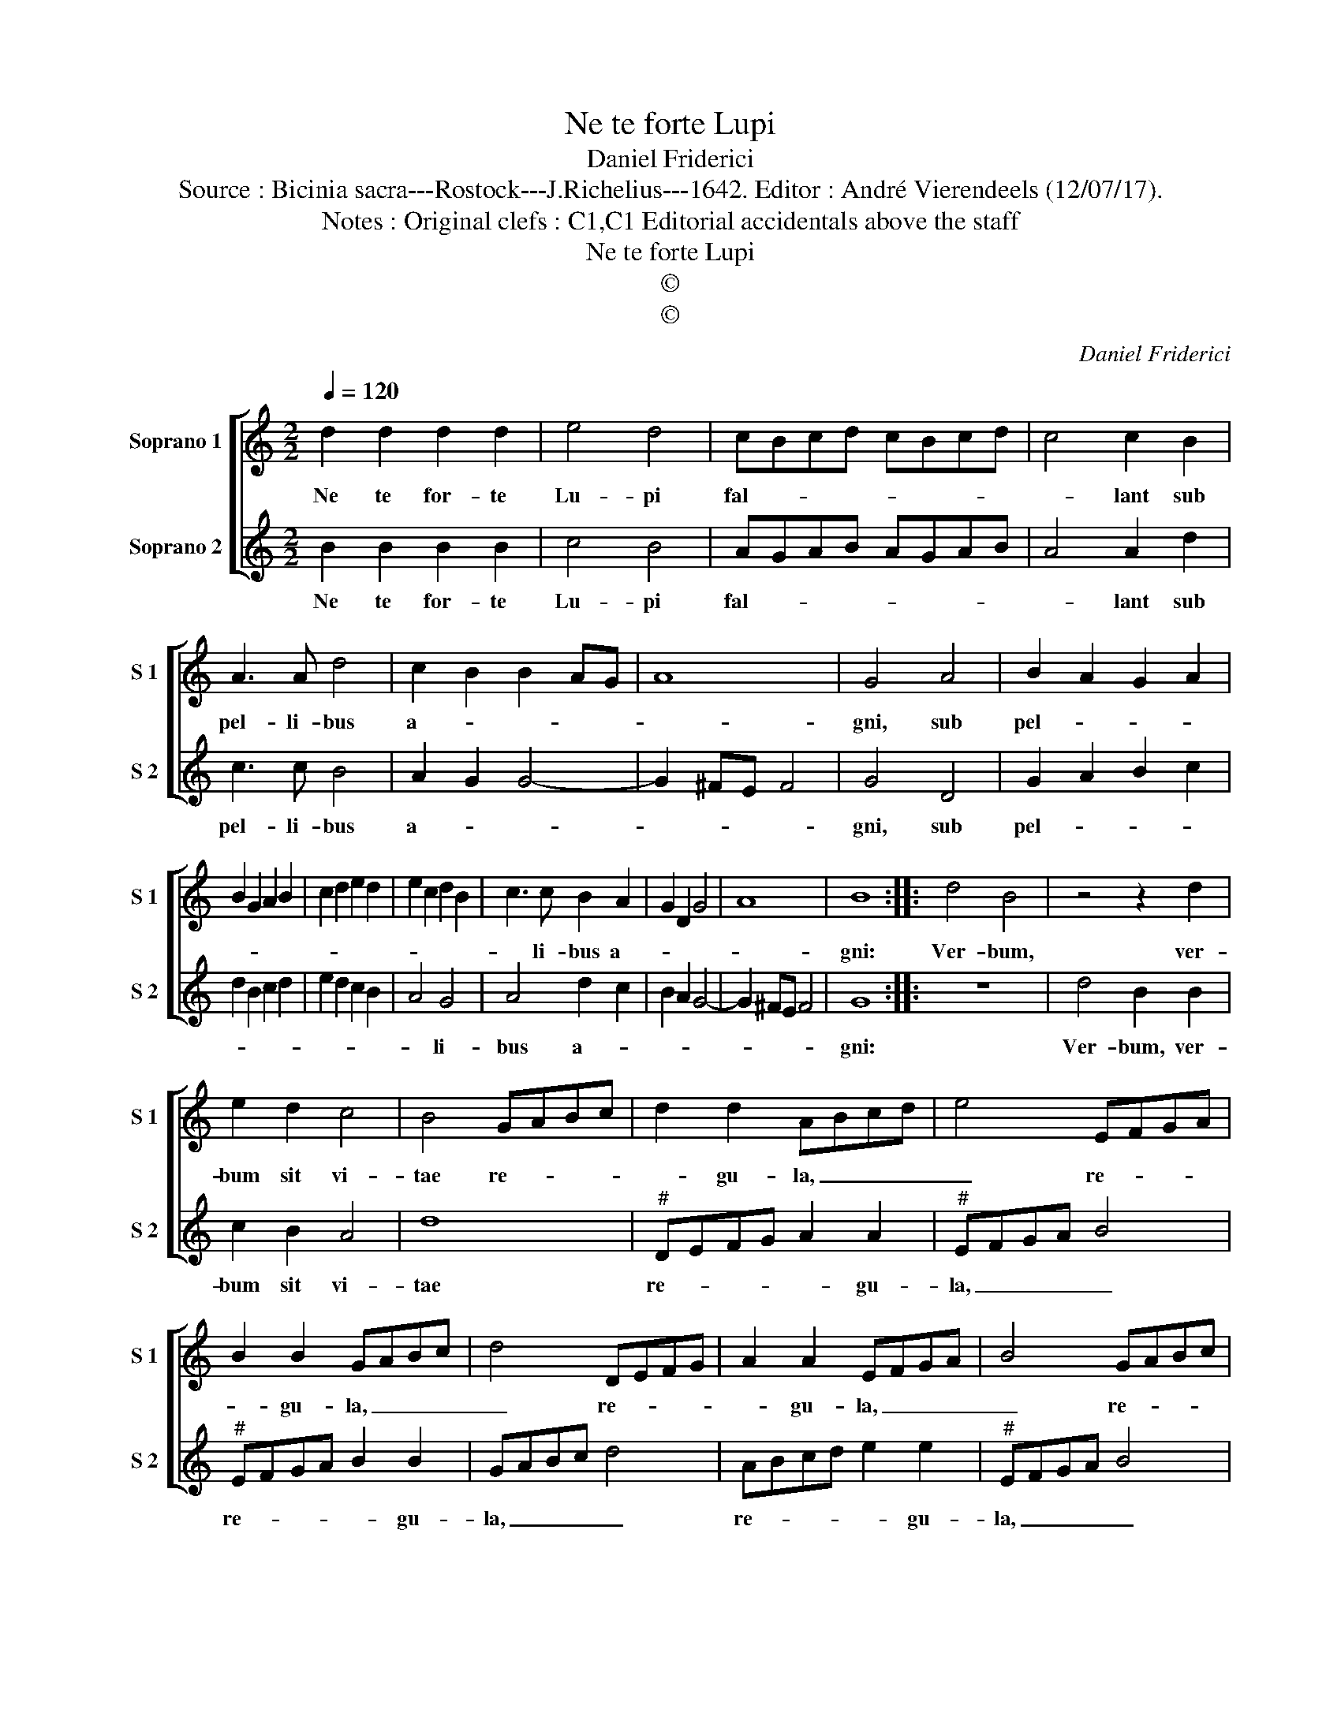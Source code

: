 X:1
T:Ne te forte Lupi
T:Daniel Friderici
T:Source : Bicinia sacra---Rostock---J.Richelius---1642. Editor : André Vierendeels (12/07/17).
T:Notes : Original clefs : C1,C1 Editorial accidentals above the staff
T:Ne te forte Lupi
T:©
T:©
C:Daniel Friderici
Z:©
%%score [ 1 2 ]
L:1/8
Q:1/4=120
M:2/2
K:C
V:1 treble nm="Soprano 1" snm="S 1"
V:2 treble nm="Soprano 2" snm="S 2"
V:1
 d2 d2 d2 d2 | e4 d4 | cBcd cBcd | c4 c2 B2 | A3 A d4 | c2 B2 B2 AG | A8 | G4 A4 | B2 A2 G2 A2 | %9
w: Ne te for- te|Lu- pi|fal- * * * * * * *|* lant sub|pel- li- bus|a- * * * *||gni, sub|pel- * * *|
 B2 G2 A2 B2 | c2 d2 e2 d2 | e2 c2 d2 B2 | c3 c B2 A2 | G2 D2 G4 | A8 | B8 :: d4 B4 | z4 z2 d2 | %18
w: |||* li- bus a-|||gni:|Ver- bum,|ver-|
 e2 d2 c4 | B4 GABc | d2 d2 ABcd | e4 EFGA | B2 B2 GABc | d4 DEFG | A2 A2 EFGA | B4 GABc | %26
w: bum sit vi-|tae re- * * *|* gu- la, _ _ _|_ re- * * *|* gu- la, _ _ _|_ re- * * *|* gu- la, _ _ _|_ re- * * *|
 d2 d2 B4 | z2 c3 c B2 | A2 G4 ^F2 | G8 :| %30
w: * gu- la,|re- gu- la|cer- ta tu-|ae.|
V:2
 B2 B2 B2 B2 | c4 B4 | AGAB AGAB | A4 A2 d2 | c3 c B4 | A2 G2 G4- | G2 ^FE F4 | G4 D4 | %8
w: Ne te for- te|Lu- pi|fal- * * * * * * *|* lant sub|pel- li- bus|a- * *||gni, sub|
 G2 A2 B2 c2 | d2 B2 c2 d2 | e2 d2 c2 B2 | A4 G4 | A4 d2 c2 | B2 A2 G4- | G2 ^FE F4 | G8 :: z8 | %17
w: pel- * * *|||* li-|bus a- *|||gni:||
 d4 B2 B2 | c2 B2 A4 | d8 |"^#" DEFG A2 A2 |"^#" EFGA B4 |"^#" EFGA B2 B2 | GABc d4 | ABcd e2 e2 | %25
w: Ver- bum, ver-|bum sit vi-|tae|re- * * * * gu-|la, _ _ _ _|re- * * * * gu-|la, _ _ _ _|re- * * * * gu-|
"^#" EFGA B4 | GABc d2 d2 | B2 e3 e d2 | c2 B2 A4 | G8 :| %30
w: la, _ _ _ _|re- * * * * gu-|la re- gu- la|cer- ta tu-|ae.|

